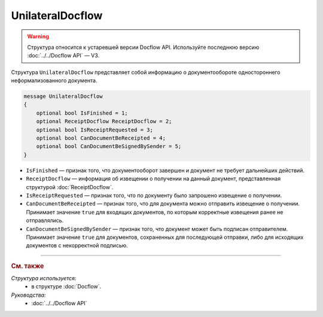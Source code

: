 UnilateralDocflow
=================

.. warning::
	Структура относится к устаревшей версии Docflow API. Используйте последнюю версию :doc:`../../Docflow API` — V3.

Структура ``UnilateralDocflow`` представляет собой информацию о документообороте одностороннего неформализованного документа.

.. code-block:: protobuf

   message UnilateralDocflow
   {
       optional bool IsFinished = 1;
       optional ReceiptDocflow ReceiptDocflow = 2;
       optional bool IsReceiptRequested = 3;
       optional bool CanDocumentBeReceipted = 4;
       optional bool CanDocumentBeSignedBySender = 5;
   }

- ``IsFinished`` — признак того, что документооборот завершен и документ не требует дальнейших действий.
- ``ReceiptDocflow`` — информация об извещении о получении на данный документ, представленная структурой :doc:`ReceiptDocflow`.
- ``IsReceiptRequested`` — признак того, что по документу было запрошено извещение о получении.
- ``CanDocumentBeReceipted`` — признак того, что для документа можно отправить извещение о получении. Принимает значение ``true`` для входящих документов, по которым корректные извещения ранее не отправлялись.
- ``CanDocumentBeSignedBySender`` — признак того, что документ может быть подписан отправителем. Принимает значение ``true`` для документов, сохраненных для последующей отправки, либо для исходящих документов с некорректной подписью.

----

.. rubric:: См. также

*Структура используется:*
	- в структуре :doc:`Docflow`.

*Руководства:*
	- :doc:`../../Docflow API`